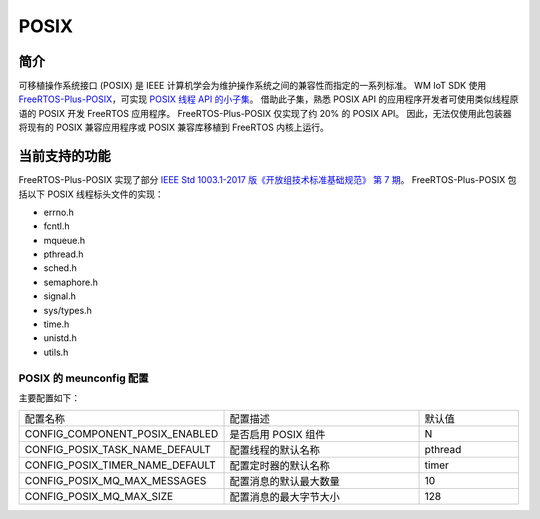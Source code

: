 
POSIX
==============

简介
^^^^^^^^^^^^^^

可移植操作系统接口 (POSIX) 是 IEEE 计算机学会为维护操作系统之间的兼容性而指定的一系列标准。
WM IoT SDK 使用 `FreeRTOS-Plus-POSIX <https://www.freertos.org/zh-cn-cmn-s/FreeRTOS-Plus/FreeRTOS_Plus_POSIX/index.html>`_，可实现 `POSIX 线程 API 的小子集 <http://pubs.opengroup.org/onlinepubs/7908799/xsh/threads.html>`_。
借助此子集，熟悉 POSIX API 的应用程序开发者可使用类似线程原语的 POSIX 开发 FreeRTOS 应用程序。
FreeRTOS-Plus-POSIX 仅实现了约 20% 的 POSIX API。
因此，无法仅使用此包装器将现有的 POSIX 兼容应用程序或 POSIX 兼容库移植到 FreeRTOS 内核上运行。


当前支持的功能
^^^^^^^^^^^^^^^^^^^^^^^^^^

FreeRTOS-Plus-POSIX 实现了部分 `IEEE Std 1003.1-2017 版《开放组技术标准基础规范》 第 7 期 <http://pubs.opengroup.org/onlinepubs/9699919799/>`_。
FreeRTOS-Plus-POSIX 包括以下 POSIX 线程标头文件的实现：

* errno.h
* fcntl.h
* mqueue.h
* pthread.h
* sched.h
* semaphore.h
* signal.h
* sys/types.h
* time.h
* unistd.h
* utils.h

POSIX 的 meunconfig 配置
---------------------------

主要配置如下：

.. list-table::
   :widths: 45 50 25 
   :header-rows: 0
   :align: center

   * - 配置名称
     - 配置描述
     - 默认值

   * - CONFIG_COMPONENT_POSIX_ENABLED
     - 是否启用 POSIX 组件
     - N

   * - CONFIG_POSIX_TASK_NAME_DEFAULT 
     - 配置线程的默认名称
     - pthread 

   * - CONFIG_POSIX_TIMER_NAME_DEFAULT 
     - 配置定时器的默认名称
     - timer

   * - CONFIG_POSIX_MQ_MAX_MESSAGES
     - 配置消息的默认最大数量
     - 10

   * - CONFIG_POSIX_MQ_MAX_SIZE
     - 配置消息的最大字节大小
     - 128

